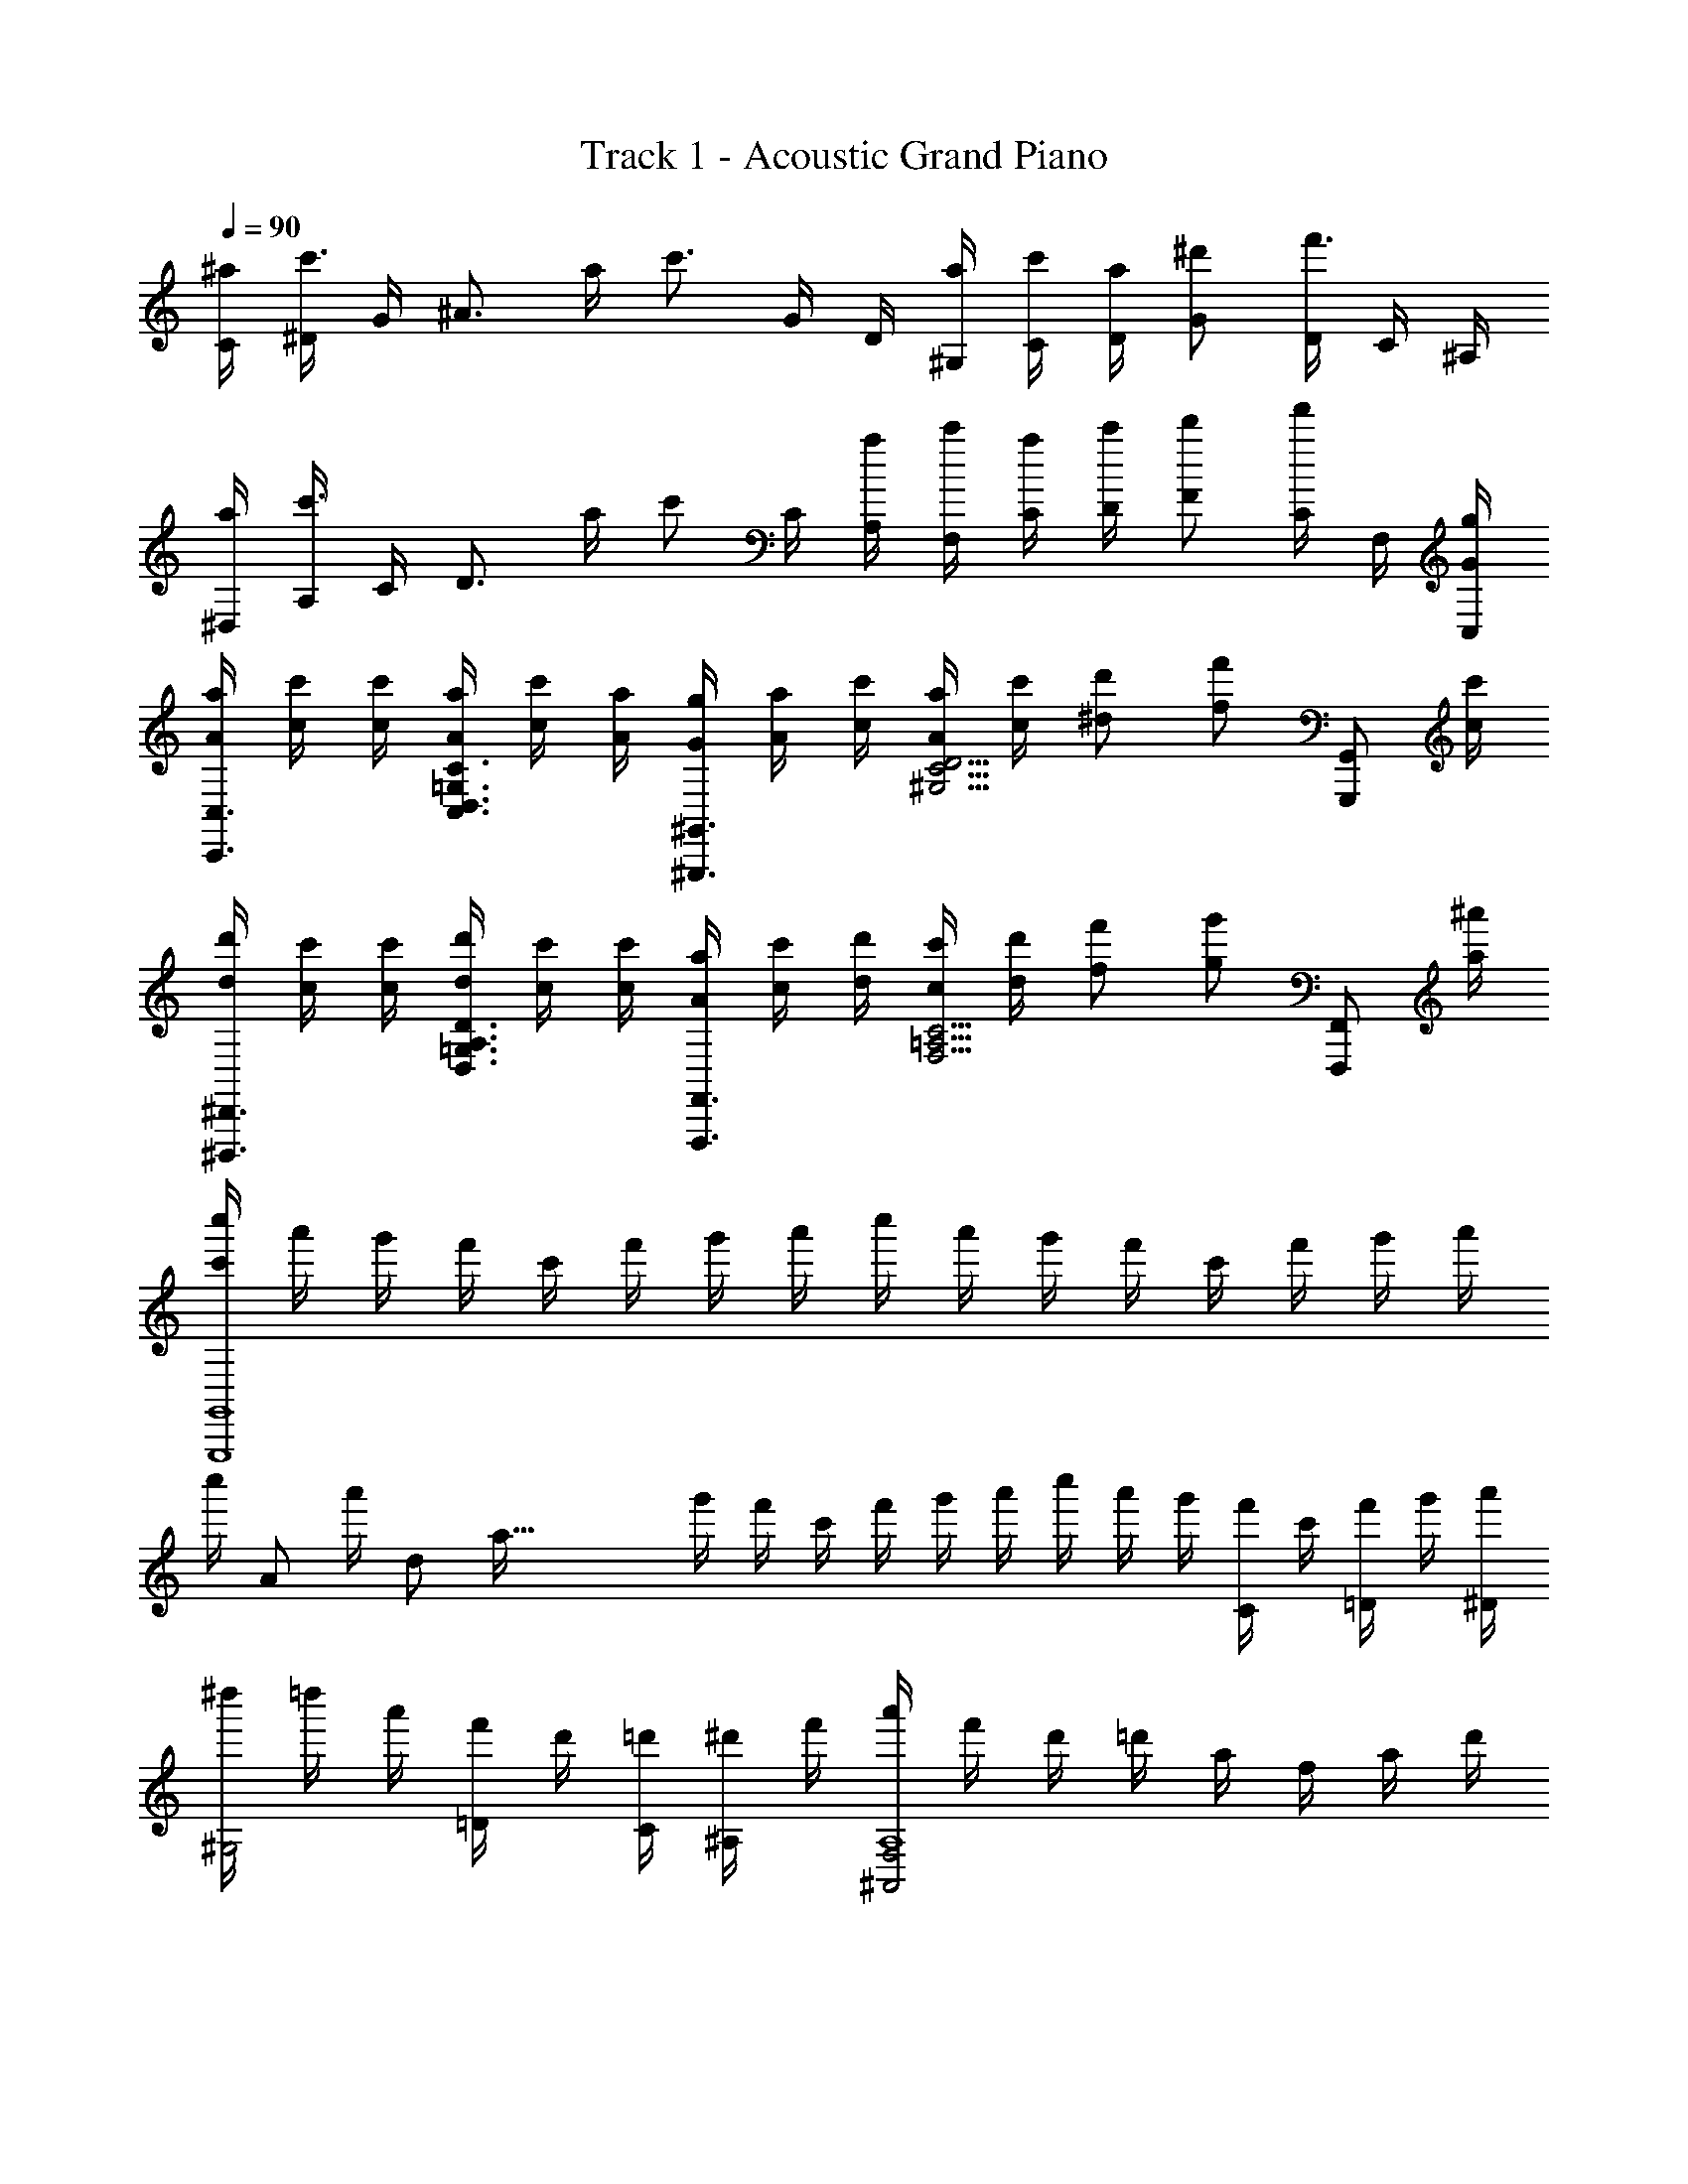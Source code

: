 X: 1
T: Track 1 - Acoustic Grand Piano
Z: ABC Generated by Starbound Composer
L: 1/8
Q: 1/4=90
K: C
[^a/2C/2] [^D/2c'3/2] G/2 [^A3/2z/2] a/2 [c'3/2z/2] G/2 D/2 [a/2^G,/2] [c'/2C/2] [a/2D/2] [^d'G] [D/2f'3/2] C/2 ^A,/2 
[a/2^D,/2] [A,/2c'3/2] C/2 [D3/2z/2] a/2 [c'z/2] C/2 [a/2A,/2] [c'/2F,/2] [a/2C/2] [c'/2D/2] [d'F] [C/2f'] F,/2 [G/2g/2C,/2] 
[A/2a/2C,,3/2C,3/2] [c/2c'/2] [c/2c'/2] [A/2a/2C,3/2D,3/2=G,3/2C3/2] [c/2c'/2] [A/2a/2] [G/2g/2^G,,,3/2^G,,3/2] [A/2a/2] [c/2c'/2] [A/2a/2^G,5/2C5/2D5/2] [c/2c'/2] [^dd'] [ff'z/2] [G,,,G,,z/2] [c/2c'/2] 
[d/2d'/2^D,,,3/2^D,,3/2] [c/2c'/2] [c/2c'/2] [d/2d'/2D,3/2=G,3/2A,3/2D3/2] [c/2c'/2] [c/2c'/2] [A/2a/2F,,,3/2F,,3/2] [c/2c'/2] [d/2d'/2] [c/2c'/2F,5/2=A,5/2C5/2] [d/2d'/2] [ff'] [gg'z/2] [F,,,F,,z/2] [a/2^a'/2] 
[c'/2c''/2G,,,8G,,8] a'/2 g'/2 f'/2 c'/2 f'/2 g'/2 a'/2 c''/2 a'/2 g'/2 f'/2 c'/2 f'/2 g'/2 a'/2 
[c''/2z23/48] [A181/24z/48] [a'/2z5/24] [d175/24z11/48] [a113/16z/16] g'/2 f'/2 c'/2 f'/2 g'/2 a'/2 c''/2 a'/2 g'/2 [f'/2C] c'/2 [f'/2=D] g'/2 [a'/2^D/2] 
[^d''/2^G,4] =d''/2 a'/2 [f'/2=D] d'/2 [=d'/2C/2] [^d'/2^A,] f'/2 [a'/2^A,,4F,4A,8] f'/2 d'/2 =d'/2 a/2 f/2 a/2 d'/2 
[f'/2C,4=G,4D4] ^d'/2 =d'/2 a/2 f/2 =d/2 ^d/2 f/2 [^d'/2cz11/48] [=d37/48z/4] [^d13/24z/48] =d'/2 a0 z/2 [f/2C] d/2 [=d/2D] ^d/2 [f/2^D2] 
[c'/2^G,4] a/2 f/2 [d/2=D/2] [f/2C/2] [a/2A,] c'/2 [d'/2C/2] [^d'/2A,,4F,4] =d'/2 [a/2A,7] f/2 a/2 c'/2 d'/2 ^d'/2 
[f'/2C,4=G,4D4] d'/2 =d'/2 a/2 d'/2 ^d'/2 f'/2 a'/2 [d''/2cz11/48] [=d37/48z/4] [^d13/24z/48] [a'/2z5/24] a7/24 f'/2 [d'/2C] f'/2 [a'/2D] c''/2 [d''/2^D2] 
[^d''/2^G,4] =d''/2 a'/2 [f'/2=D] d'/2 [=d'/2C/2] [^d'/2A,] f'/2 [a'/2A,,4F,4A,8] f'/2 d'/2 =d'/2 a/2 f/2 a/2 d'/2 
[f'/2C,4=G,4D4] ^d'/2 =d'/2 a/2 f/2 =d/2 ^d/2 f/2 [^d'/2cz11/48] [=d37/48z/4] [^d13/24z/48] =d'/2 a0 z/2 f/2 [d/2C/2] [=d/2D3/2] ^d/2 f/2 
[c'/2^D3/2^G,4] a/2 f/2 [d/2=D/2] [f/2C/2] [a/2F] c'/2 [d'/2D9/2] [^d'/2A,,2F,2] =d'/2 a/2 f/2 [a/2A,6] c'/2 d'/2 ^d'/2 
[f'/2D2C,4=G,4] d'/2 =d'/2 a/2 [d'/2F2] ^d'/2 f'/2 a'/2 [c''/2g2] a'/2 g'/2 c'/2 c0 z/2 =d [^d2z/2] 
[G,,^G3/2c3/2g4] D,/2 [=d^G,C] [c/2^D/2] [=D/2A] C/2 [A,,d3/2f3/2a3/2A4] F,/2 [=d'A,D] [a/2D/2] [f/2C/2] [^d/2A,/2] 
[=G/2=d/2C,] A/2 [d/2=G,/2] [c/2^d/2A,D] =d/2 [^d/2F/2] [=d/2a/2^D/2] [f/2=D/2] [a/2C,] [f/2d'/2] [a/2G,/2] [d'/2C^D] c/2 [=D/2d] C/2 [A,/2^d2] 
[G,,^G3/2c3/2g4] D,/2 [=d/2^G,C] c/2 [^D/2f] =D/2 [C/2A3/2] [A,,d2f2a2] [c/2F,/2] [A,DA5/2z/2] [^d'3/2z/2] D/2 C/2 [=d'/4A,/2] c'/4 
[f/2d'/2C,] a/2 [f/2=G,/2] [d/2a/2A,D] f/2 [^d/2F/2] [c/2g/2^D/2] [d/2=D/2] [=d/2C,] ^d/2 [f/2G,/2] [a/2C^D] c/2 [=D/2=d] C/2 [A,/2^d2] 
[G,,G3/2c3/2g4] D,/2 [=d/2^G,C] c/2 [^D/2A3/2] =D/2 C/2 [=G,,d2g2b2B4] =D,/2 [=G,B,z/2] [c'z/2] F/2 [^D/2d'] =D/2 
[^d/2g/2d'/2C,] a/2 [f/2G,/2] [a/2^d'/2C^D] =d'/2 [a/2=G/2] [d'/2f'/2F/2] [^d'/2D/2] [=d'/2A,,] a/2 [f'/2F,/2] [a'/2A,=D] c/2 [F/2=d] ^D/2 [=D/2^d2] 
[=A,,=A3/2c3/2g4] F,/2 [=d/2=A,C] c/2 [G/2a] F/2 [^D/2a] [A,,^d'2z/2] f/2 [F,/2g3] [A,Cz/2] [f'2z/2] F/2 D/2 =D/2 
[G,,/2g2b2=d'2g'2] G,/2 D/2 G,/2 [G/2B2d2g2] G,/2 D/2 G,/2 [=a'/4A,,2] e'/4 d'/4 =a/4 e3/16 d5/24 A3/16 z/48 [E5/24z3/16] D5/24 A,0 z3/2 [A/2a/2] 
[^A,,,/2dd'] ^A,,/2 [A/2a/2^A,D] [G2g2z/2] A,,,/2 A,,/2 [A,Dz/2] [F/2f/2] [G/2g/2=A,,,/2] [F/2f/2=A,,/2] [G/2g/2=A,^C] [F/2f/2] [G/2g/2A,,,/2] [A,,/2Aa] [A,Cz/2] [F/2f/2] 
[=D,,/2dd'] D,/2 [A/2a/2F,A,D] [G2g2z/2] D,,/2 D,/2 [F,A,Dz/2] [F/2f/2] [G/2g/2F,,,/2] [F/2f/2F,,/2] [G/2g/2F,A,=C] [F/2f/2] [G/2g/2F,,,/2] [F,,/2Ff] [F,A,Cz/2] [F/2f/2] 
[^A,,,/2dd'] ^A,,/2 [A/2a/2^A,D] [Ggz/2] A,,,/2 [F/2f/2A,,/2] [G/2g/2A,D] [G3/2g3/2z/2] =A,,,/2 =A,,/2 [A/2a/2=A,^C] [Ggz/2] A,,,/2 [F/2f/2A,,/2] [G/2g/2A,C] [F/2f/2] 
[D,,/2Gg] D,/2 [A/2a/2F,A,D] [Ggz/2] D,,/2 [F/2f/2D,/2] [G/2g/2F,A,D] [F/2f/2] [F,,,/2G2g2] F,,/2 [C,/2F,/2] F,,/2 [=C/2F/2A2a2] F,/2 [C,/2F,/2] F,,/2 
[^A,,,/2dfd'] ^A,,/2 [A/2a/2^A,/2D/2] [F,/2G2g2] A,,/2 F,/2 [A,/2D/2] [F/2f/2F,/2] [G/2^c/2g/2=A,,,/2] [F/2f/2=A,,/2] [G/2g/2=A,/2^C/2] [F/2f/2E,/2] [G/2g/2A,,/2] [E,/2Aa] [A,/2C/2] [F/2f/2E,/2] 
[D,,/2dfd'] D,/2 [A/2a/2A,/2D/2] [F,/2G2g2] D,/2 F,/2 [A,/2D/2] [F/2f/2F,/2] [f/2a/2f'/2F,,,/2] [f/2f'/2F,,/2] [f/2f'/2A,/2=C/2] [f/2f'/2F,/2] [e/2e'/2C,/2] [F,/2Aa] [A,/2C/2] [A/2a/2F,/2] 
[=G,,,/2G^Adg] G,,/2 [F/2f/2D,/2G,/2] [G,,/2GAdg] [^A,/2D/2] [F/2f/2G,/2] [G/2g/2D,/2G,/2] [F/2f/2G,,/2] [A,,,/2Gceg] A,,/2 [=A/2a/2E,/2=A,/2] [A,,/2Gceg] [^C/2E/2] [F/2f/2A,/2] [G/2g/2E,/2A,/2] [F/2f/2A,,/2] 
[^A,,,/2G^Adg] ^A,,/2 [=A/2a/2F,/2^A,/2] [A,,/2G^Adg] [A,/2D/2] [F/2f/2A,,/2] [G/2g/2F,/2A,/2] [F/2f/2A,,/2] [C,,/2G=ceg] C,/2 [=A/2a/2G,/2=C/2] [C,/2G3/2c3/2e3/2g3/2] [C2z] [Ff] 
[E0=D,,,/2] z/2 D,,/2 =A,,/2 D,/2 [C2E2z/2] D,/2 =A,/2 D/2 [c2e2z/2] D/2 A/2 d/2 [a3/2c'3/2e'3/2z/2] d/2 A/2 [d/2d'/2D/2] 
D,,/2 D,/2 A,/2 D/2 z/2 D/2 A/2 d/2 z/2 d/2 a/2 d'/2 [a'2d''2z/2] d'/2 a/2 d/2 
C,/2 [D/2G,/2] [^D/2C3] ^A/2 z/2 d/2 ^d/2 ^a/2 ^G,,/2 [=D/2^D,/2] [^D/2^G,3] A/2 z/2 =d/2 ^d/2 a/2 
^D,,/2 [D/2^A,,/2] [F/2D,3] A/2 z/2 d/2 f/2 a/2 F,,/2 [C/2C,/2] [F/2F,3] A/2 z/2 c/2 f/2 a/2 
[C/2C,4=G,4] =D/2 ^D/2 [a/2A5/2] c'/2 a/2 g/2 a/2 [C/2^G,4] =D/2 ^D/2 [g/2A5/2] a/2 g/2 f/2 g/2 
[^A,/2D,4] D/2 F/2 [d/2A5/2] f/2 d/2 c/2 d/2 [F,4z/2] C/2 [F3z/2] A/2 c/2 d/2 f/2 [g17/2z/2] 
G,,/2 D,/2 G,/2 A,/2 C/2 A,/2 C/2 =D/2 ^D/2 =D/2 ^D/2 F/2 A/2 F/2 A/2 =d/2 
^d/2 =d/2 ^d/2 f/2 A/2 F/2 A/2 =d/2 [a4z3/2] c' d' [^d'2z/2] 
[g3/2c'3/2G,4z11/48] [D181/48z/4] [^G85/24z11/48] [c79/24z19/24] =d' c'/2 a [^d2f4A,4F4A4a8] =d2 
[C8=G8A8z5/2] d/2 ^d/2 f/2 [a4z3/2] c' d' [^d'2z/2] 
[g3/2c'3/2G,4z11/48] [D181/48z/4] [^G85/24z11/48] [c79/24z19/24] =d'/2 c'/2 a [c'3/2z/2] [fd2A,4F4A4] z =d2 
[d4C8=G8A8z5/2] f/2 a/2 d'/2 z2 c'/2 d' ^d'/2 
[g3/2c'3/2G,4z11/48] [D181/48z/4] [^G85/24z11/48] [c79/24z19/24] =d'/2 c'/2 a3/2 [=G,2=D2B2d4g4b4] [B,2D2=G2] 
[^d4g4d'4C4z5/2] G/2 A/2 =d/2 [^d4g4A,4G4A4z2] ^d'/2 f'3/2 
[^g3/2c'3/2d'3/2g'3/2F,4z11/48] [C181/48z/4] [^D85/24z11/48] [^G79/24z19/24] f'3/2 d' [G,2/3=d'6f'6] =D2/3 F2/3 A2/3 =d2/3 f2/3 
Q: 1/4=90
a2 z [^d/2^d'/2] [=d3/2=d'3/2] 
Q: 1/4=90
[C,,C,c2^d2=g2c'2] C,/2 [D,3/2G,3/2C3/2z/2] [A/2a/2] [cc'z/2] 
[C,,C,z/2] [A/2a/2] [c/2d/2g/2c'/2^G,,,G,,] [A/2a/2] [c/2c'/2D,/2] [d^d'^G,3/2C3/2^D3/2] [ff'z/2] [G,,,G,,z/2] [c/2c'/2] [d/2g/2a/2d'/2^D,,,D,,] [c/2c'/2] [c/2c'/2D,/2] [d/2d'/2=G,3/2A,3/2D3/2] [c/2c'/2] [c/2c'/2] 
[A/2a/2D,,,D,,] [c/2c'/2] [d/2d'/2F,,,F,,] [c/2c'/2] [d/2d'/2=A,CF] [ff'z/2] [=G,,,=G,,z/2] [gg'z/2] [^A,=D=Gz/2] [a/2^a'/2] [c'd'g'c''C,,C,] [C/2c/2z/4] [c'/2c''/2z/4] [A,/2A/2z/4] [a/2a'/2z/4] [G,/2G/2z/4] [g/2g'/2z/4] [A,/2A/2z/4] [a/2a'/2z/4] 
[G,/2G/2z/4] [g/2g'/2z/4] [F,/2F/2z/4] [f/2f'/2z/4] [G,/2G/2z/4] [g/2g'/2z/4] [F,/2F/2z/4] [f/2f'/2z/4] [D,/2^D/2z/4] [d/2d'/2z/4] [F,/2F/2z/4] [f/2f'/2z/4] [D,/2D/2z/4] [d/2d'/2z/4] [C,/2C/2z/4] [c/2c'/2z/4] [A,,/2A,/2z/4] [A/4a/4] [C,,3/2C,3/2c17/2g17/2c'17/2] [C,,,15C,,15z2] 
[=D13^D13A13=d13z11/48] [^d229/48z/4] a301/24 
